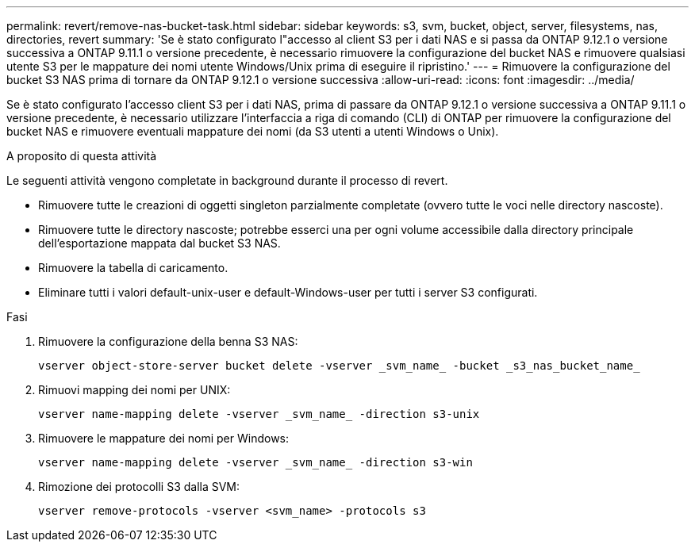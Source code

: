 ---
permalink: revert/remove-nas-bucket-task.html 
sidebar: sidebar 
keywords: s3, svm, bucket, object, server, filesystems, nas, directories, revert 
summary: 'Se è stato configurato l"accesso al client S3 per i dati NAS e si passa da ONTAP 9.12.1 o versione successiva a ONTAP 9.11.1 o versione precedente, è necessario rimuovere la configurazione del bucket NAS e rimuovere qualsiasi utente S3 per le mappature dei nomi utente Windows/Unix prima di eseguire il ripristino.' 
---
= Rimuovere la configurazione del bucket S3 NAS prima di tornare da ONTAP 9.12.1 o versione successiva
:allow-uri-read: 
:icons: font
:imagesdir: ../media/


[role="lead"]
Se è stato configurato l'accesso client S3 per i dati NAS, prima di passare da ONTAP 9.12.1 o versione successiva a ONTAP 9.11.1 o versione precedente, è necessario utilizzare l'interfaccia a riga di comando (CLI) di ONTAP per rimuovere la configurazione del bucket NAS e rimuovere eventuali mappature dei nomi (da S3 utenti a utenti Windows o Unix).

.A proposito di questa attività
Le seguenti attività vengono completate in background durante il processo di revert.

* Rimuovere tutte le creazioni di oggetti singleton parzialmente completate (ovvero tutte le voci nelle directory nascoste).
* Rimuovere tutte le directory nascoste; potrebbe esserci una per ogni volume accessibile dalla directory principale dell'esportazione mappata dal bucket S3 NAS.
* Rimuovere la tabella di caricamento.
* Eliminare tutti i valori default-unix-user e default-Windows-user per tutti i server S3 configurati.


.Fasi
. Rimuovere la configurazione della benna S3 NAS:
+
[source, cli]
----
vserver object-store-server bucket delete -vserver _svm_name_ -bucket _s3_nas_bucket_name_
----
. Rimuovi mapping dei nomi per UNIX:
+
[source, cli]
----
vserver name-mapping delete -vserver _svm_name_ -direction s3-unix
----
. Rimuovere le mappature dei nomi per Windows:
+
[source, cli]
----
vserver name-mapping delete -vserver _svm_name_ -direction s3-win
----
. Rimozione dei protocolli S3 dalla SVM:
+
[source, cli]
----
vserver remove-protocols -vserver <svm_name> -protocols s3
----

